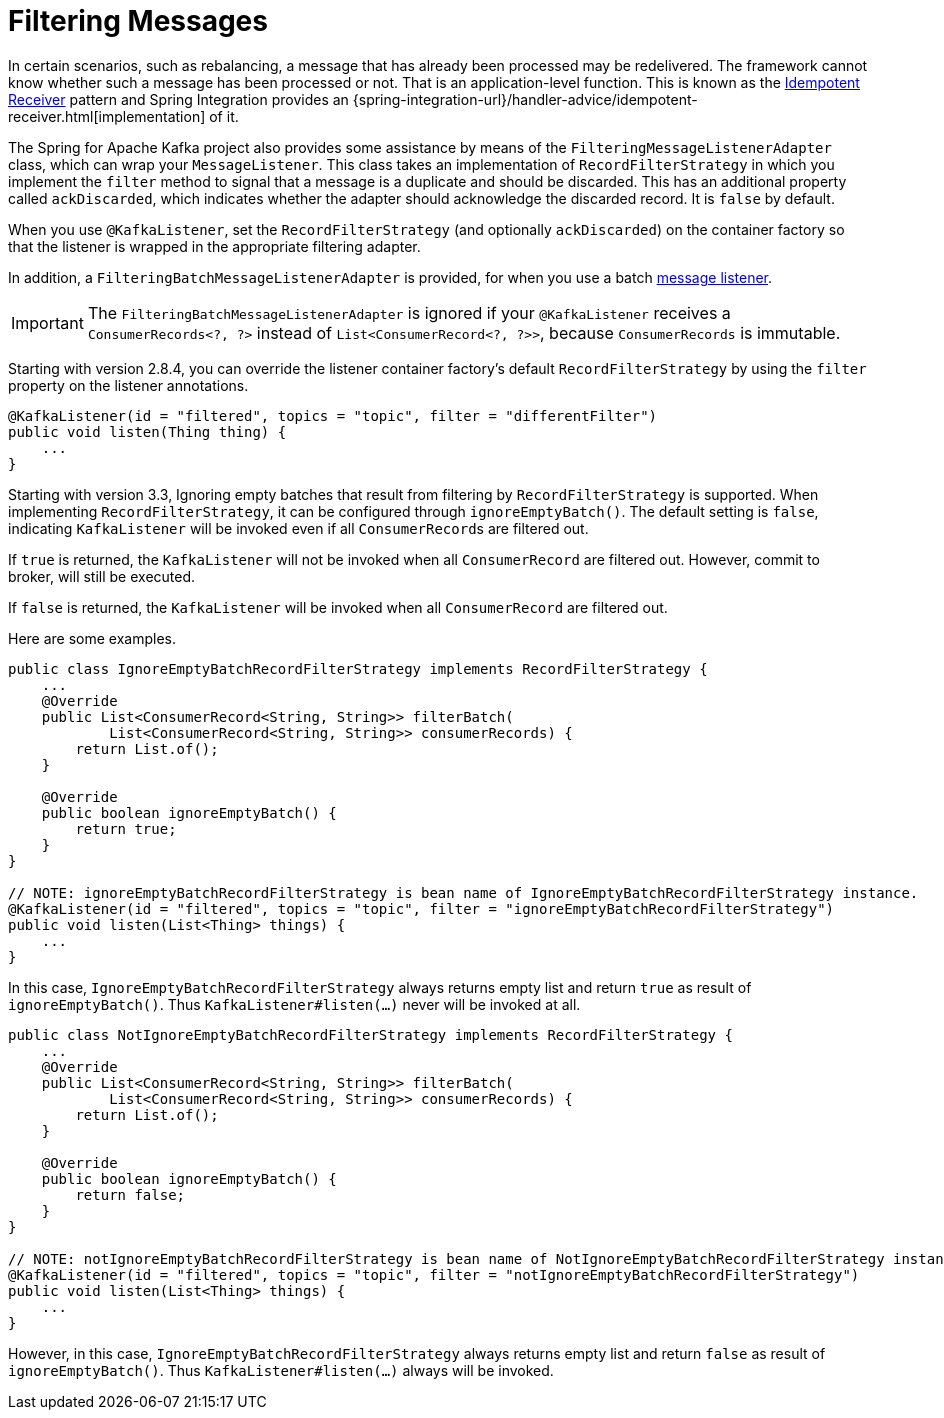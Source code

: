 [[filtering-messages]]
= Filtering Messages

In certain scenarios, such as rebalancing, a message that has already been processed may be redelivered.
The framework cannot know whether such a message has been processed or not.
That is an application-level function.
This is known as the https://www.enterpriseintegrationpatterns.com/patterns/messaging/IdempotentReceiver.html[Idempotent Receiver] pattern and Spring Integration provides an {spring-integration-url}/handler-advice/idempotent-receiver.html[implementation] of it.

The Spring for Apache Kafka project also provides some assistance by means of the `FilteringMessageListenerAdapter` class, which can wrap your `MessageListener`.
This class takes an implementation of `RecordFilterStrategy` in which you implement the `filter` method to signal that a message is a duplicate and should be discarded.
This has an additional property called `ackDiscarded`, which indicates whether the adapter should acknowledge the discarded record.
It is `false` by default.

When you use `@KafkaListener`, set the `RecordFilterStrategy` (and optionally `ackDiscarded`) on the container factory so that the listener is wrapped in the appropriate filtering adapter.

In addition, a `FilteringBatchMessageListenerAdapter` is provided, for when you use a batch xref:kafka/receiving-messages/message-listeners.adoc[message listener].

IMPORTANT: The `FilteringBatchMessageListenerAdapter` is ignored if your `@KafkaListener` receives a `ConsumerRecords<?, ?>` instead of `List<ConsumerRecord<?, ?>>`, because `ConsumerRecords` is immutable.

Starting with version 2.8.4, you can override the listener container factory's default `RecordFilterStrategy` by using the `filter` property on the listener annotations.

[source, java]
----
@KafkaListener(id = "filtered", topics = "topic", filter = "differentFilter")
public void listen(Thing thing) {
    ...
}
----

Starting with version 3.3, Ignoring empty batches that result from filtering by `RecordFilterStrategy` is supported.
When implementing `RecordFilterStrategy`, it can be configured through `ignoreEmptyBatch()`.
The default setting is `false`, indicating `KafkaListener` will be invoked even if all ``ConsumerRecord``s are filtered out.

If `true` is returned, the `KafkaListener` [underline]#will not be invoked# when all `ConsumerRecord` are filtered out.
However, commit to broker, will still be executed.

If `false` is returned, the `KafkaListener` [underline]#will be invoked# when all `ConsumerRecord` are filtered out.

Here are some examples.

[source,java]
----
public class IgnoreEmptyBatchRecordFilterStrategy implements RecordFilterStrategy {
    ...
    @Override
    public List<ConsumerRecord<String, String>> filterBatch(
            List<ConsumerRecord<String, String>> consumerRecords) {
        return List.of();
    }

    @Override
    public boolean ignoreEmptyBatch() {
        return true;
    }
}

// NOTE: ignoreEmptyBatchRecordFilterStrategy is bean name of IgnoreEmptyBatchRecordFilterStrategy instance.
@KafkaListener(id = "filtered", topics = "topic", filter = "ignoreEmptyBatchRecordFilterStrategy")
public void listen(List<Thing> things) {
    ...
}
----
In this case, `IgnoreEmptyBatchRecordFilterStrategy` always returns empty list and return `true` as result of `ignoreEmptyBatch()`.
Thus `KafkaListener#listen(...)` never will be invoked at all.

[source,java]
----
public class NotIgnoreEmptyBatchRecordFilterStrategy implements RecordFilterStrategy {
    ...
    @Override
    public List<ConsumerRecord<String, String>> filterBatch(
            List<ConsumerRecord<String, String>> consumerRecords) {
        return List.of();
    }

    @Override
    public boolean ignoreEmptyBatch() {
        return false;
    }
}

// NOTE: notIgnoreEmptyBatchRecordFilterStrategy is bean name of NotIgnoreEmptyBatchRecordFilterStrategy instance.
@KafkaListener(id = "filtered", topics = "topic", filter = "notIgnoreEmptyBatchRecordFilterStrategy")
public void listen(List<Thing> things) {
    ...
}
----
However, in this case, `IgnoreEmptyBatchRecordFilterStrategy` always returns empty list and return `false` as result of `ignoreEmptyBatch()`.
Thus `KafkaListener#listen(...)` always will be invoked.
